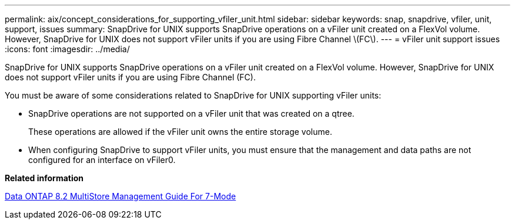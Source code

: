---
permalink: aix/concept_considerations_for_supporting_vfiler_unit.html
sidebar: sidebar
keywords: snap, snapdrive, vfiler, unit, support, issues
summary: SnapDrive for UNIX supports SnapDrive operations on a vFiler unit created on a FlexVol volume. However, SnapDrive for UNIX does not support vFiler units if you are using Fibre Channel \(FC\).
---
= vFiler unit support issues
:icons: font
:imagesdir: ../media/

[.lead]
SnapDrive for UNIX supports SnapDrive operations on a vFiler unit created on a FlexVol volume. However, SnapDrive for UNIX does not support vFiler units if you are using Fibre Channel (FC).

You must be aware of some considerations related to SnapDrive for UNIX supporting vFiler units:

* SnapDrive operations are not supported on a vFiler unit that was created on a qtree.
+
These operations are allowed if the vFiler unit owns the entire storage volume.

* When configuring SnapDrive to support vFiler units, you must ensure that the management and data paths are not configured for an interface on vFiler0.

*Related information*

https://library.netapp.com/ecm/ecm_download_file/ECMP1511536[Data ONTAP 8.2 MultiStore Management Guide For 7-Mode]
